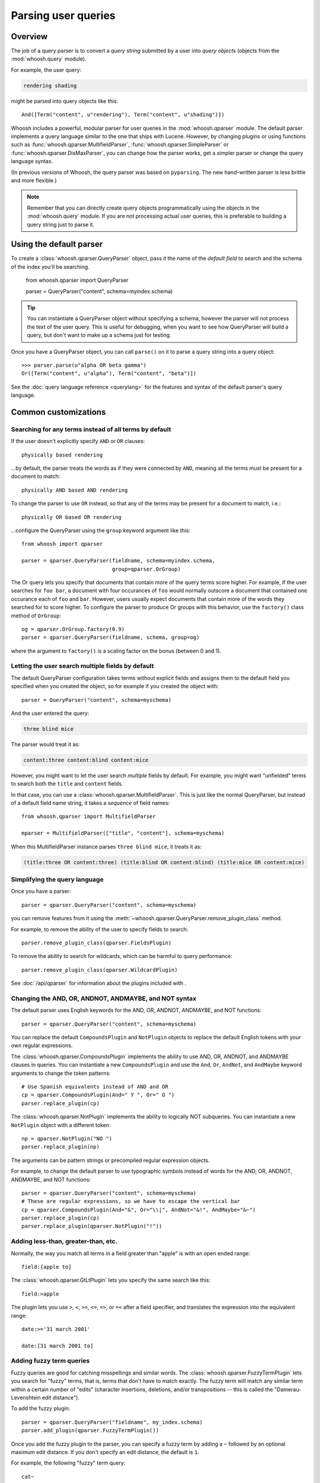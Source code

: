 ====================
Parsing user queries
====================

Overview
========

The job of a query parser is to convert a *query string* submitted by a user
into *query objects* (objects from the :mod:`whoosh.query` module).

For example, the user query:

.. code-block:: none

    rendering shading

might be parsed into query objects like this::

    And([Term("content", u"rendering"), Term("content", u"shading")])

Whoosh includes a powerful, modular parser for user queries in the
:mod:`whoosh.qparser` module. The default parser implements a query language
similar to the one that ships with Lucene. However, by changing plugins or using
functions such as :func:`whoosh.qparser.MultifieldParser`,
:func:`whoosh.qparser.SimpleParser` or :func:`whoosh.qparser.DisMaxParser`, you
can change how the parser works, get a simpler parser or change the query
language syntax.

(In previous versions of Whoosh, the query parser was based on ``pyparsing``.
The new hand-written parser is less brittle and more flexible.)

.. note::

    Remember that you can directly create query objects programmatically using
    the objects in the :mod:`whoosh.query` module. If you are not processing
    actual user queries, this is preferable to building a query string just to
    parse it.


Using the default parser
========================

To create a :class:`whoosh.qparser.QueryParser` object, pass it the name of the
*default field* to search and the schema of the index you'll be searching.

    from whoosh.qparser import QueryParser

    parser = QueryParser("content", schema=myindex.schema)

.. tip::

    You can instantiate a QueryParser object without specifying a schema,
    however the parser will not process the text of the user query. This is
    useful for debugging, when you want to see how QueryParser will build a
    query, but don't want to make up a schema just for testing.

Once you have a QueryParser object, you can call ``parse()`` on it to parse a
query string into a query object::

    >>> parser.parse(u"alpha OR beta gamma")
    Or([Term("content", u"alpha"), Term("content", "beta")])

See the :doc:`query language reference <querylang>` for the features and syntax
of the default parser's query language.


Common customizations
=====================

Searching for any terms instead of all terms by default
-------------------------------------------------------

If the user doesn't explicitly specify ``AND`` or ``OR`` clauses::

    physically based rendering

...by default, the parser treats the words as if they were connected by ``AND``,
meaning all the terms must be present for a document to match::

    physically AND based AND rendering

To change the parser to use ``OR`` instead, so that any of the terms may be
present for a document to match, i.e.::

    physically OR based OR rendering

...configure the QueryParser using the ``group`` keyword argument like this::

    from whoosh import qparser

    parser = qparser.QueryParser(fieldname, schema=myindex.schema,
                                 group=qparser.OrGroup)

The Or query lets you specify that documents that contain more of the query
terms score higher. For example, if the user searches for ``foo bar``, a
document with four occurances of ``foo`` would normally outscore a document
that contained one occurance each of ``foo`` and ``bar``. However, users
usually expect documents that contain more of the words they searched for
to score higher. To configure the parser to produce Or groups with this
behavior, use the ``factory()`` class method of ``OrGroup``::

	og = qparser.OrGroup.factory(0.9)
	parser = qparser.QueryParser(fieldname, schema, group=og)

where the argument to ``factory()`` is a scaling factor on the bonus
(between 0 and 1).


Letting the user search multiple fields by default
--------------------------------------------------

The default QueryParser configuration takes terms without explicit fields and
assigns them to the default field you specified when you created the object, so
for example if you created the object with::

    parser = QueryParser("content", schema=myschema)

And the user entered the query:

.. code-block:: none

    three blind mice

The parser would treat it as:

.. code-block:: none

    content:three content:blind content:mice

However, you might want to let the user search *multiple* fields by default. For
example, you might want "unfielded" terms to search both the ``title`` and
``content`` fields.

In that case, you can use a :class:`whoosh.qparser.MultifieldParser`. This is
just like the normal QueryParser, but instead of a default field name string, it
takes a *sequence* of field names::

    from whoosh.qparser import MultifieldParser

    mparser = MultifieldParser(["title", "content"], schema=myschema)

When this MultifieldParser instance parses ``three blind mice``, it treats it
as:

.. code-block:: none

    (title:three OR content:three) (title:blind OR content:blind) (title:mice OR content:mice)


Simplifying the query language
------------------------------

Once you have a parser::

    parser = qparser.QueryParser("content", schema=myschema)

you can remove features from it using the
:meth:`~whoosh.qparser.QueryParser.remove_plugin_class` method.

For example, to remove the ability of the user to specify fields to search::

    parser.remove_plugin_class(qparser.FieldsPlugin)

To remove the ability to search for wildcards, which can be harmful to query
performance::

    parser.remove_plugin_class(qparser.WildcardPlugin)

See :doc:`/api/qparser` for information about the plugins included with .


Changing the AND, OR, ANDNOT, ANDMAYBE, and NOT syntax
------------------------------------------------------

The default parser uses English keywords for the AND, OR, ANDNOT, ANDMAYBE,
and NOT functions::

    parser = qparser.QueryParser("content", schema=myschema)

You can replace the default ``CompoundsPlugin`` and ``NotPlugin`` objects to
replace the default English tokens with your own regular expressions.

The :class:`whoosh.qparser.CompoundsPlugin` implements the ability to use AND,
OR, ANDNOT, and ANDMAYBE clauses in queries. You can instantiate a new
``CompoundsPlugin`` and use the ``And``, ``Or``, ``AndNot``, and ``AndMaybe``
keyword arguments to change the token patterns::

    # Use Spanish equivalents instead of AND and OR
    cp = qparser.CompoundsPlugin(And=" Y ", Or=" O ")
    parser.replace_plugin(cp)

The :class:`whoosh.qparser.NotPlugin` implements the ability to logically NOT
subqueries. You can instantiate a new ``NotPlugin`` object with a different
token::

    np = qparser.NotPlugin("NO ")
    parser.replace_plugin(np)

The arguments can be pattern strings or precompiled regular expression objects.

For example, to change the default parser to use typographic symbols instead of
words for the AND, OR, ANDNOT, ANDMAYBE, and NOT functions::

    parser = qparser.QueryParser("content", schema=myschema)
    # These are regular expressions, so we have to escape the vertical bar
    cp = qparser.CompoundsPlugin(And="&", Or="\\|", AndNot="&!", AndMaybe="&~")
    parser.replace_plugin(cp)
    parser.replace_plugin(qparser.NotPlugin("!"))


Adding less-than, greater-than, etc.
------------------------------------

Normally, the way you match all terms in a field greater than "apple" is with
an open ended range::

    field:{apple to]

The :class:`whoosh.qparser.GtLtPlugin` lets you specify the same search like
this::

    field:>apple

The plugin lets you use ``>``, ``<``, ``>=``, ``<=``, ``=>``, or ``=<`` after
a field specifier, and translates the expression into the equivalent range::

    date:>='31 march 2001'

    date:[31 march 2001 to]


Adding fuzzy term queries
-------------------------

Fuzzy queries are good for catching misspellings and similar words.
The :class:`whoosh.qparser.FuzzyTermPlugin` lets you search for "fuzzy" terms,
that is, terms that don't have to match exactly. The fuzzy term will match any
similar term within a certain number of "edits" (character insertions,
deletions, and/or transpositions -- this is called the "Damerau-Levenshtein
edit distance").

To add the fuzzy plugin::

    parser = qparser.QueryParser("fieldname", my_index.schema)
    parser.add_plugin(qparser.FuzzyTermPlugin())

Once you add the fuzzy plugin to the parser, you can specify a fuzzy term by
adding a ``~`` followed by an optional maximum edit distance. If you don't
specify an edit distance, the default is ``1``.

For example, the following "fuzzy" term query::

    cat~

would match ``cat`` and all terms in the index within one "edit" of cat,
for example ``cast`` (insert ``s``), ``at`` (delete ``c``), and ``act``
(transpose ``c`` and ``a``).

If you wanted ``cat`` to match ``bat``, it requires two edits (delete ``c`` and
insert ``b``) so you would need to set the maximum edit distance to ``2``::

    cat~2

Because each additional edit you allow increases the number of possibilities
that must be checked, edit distances greater than ``2`` can be very slow.

It is often useful to require that the first few characters of a fuzzy term
match exactly. This is called a prefix. You can set the length of the prefix
by adding a slash and a number after the edit distance. For example, to use
a maximum edit distance of ``2`` and a prefix length of ``3``::

    johannson~2/3

You can specify a prefix without specifying an edit distance::

    johannson~/3

The default prefix distance is ``0``.


Allowing complex phrase queries
-------------------------------

The default parser setup allows phrase (proximity) queries such as::

    "whoosh search library"

The default phrase query tokenizes the text between the quotes and creates a
search for those terms in proximity.

If you want to do more complex proximity searches, you can replace the phrase
plugin with the :class:`whoosh.qparser.SequencePlugin`, which allows any query
between the quotes. For example::

    "(john OR jon OR jonathan~) peters*"

The sequence syntax lets you add a "slop" factor just like the regular phrase::

    "(john OR jon OR jonathan~) peters*"~2

To replace the default phrase plugin with the sequence plugin::

    parser = qparser.QueryParser("fieldname", my_index.schema)
    parser.remove_plugin_class(qparser.PhrasePlugin)
    parser.add_plugin(qparser.SequencePlugin())

Alternatively, you could keep the default phrase plugin and give the sequence
plugin different syntax by specifying a regular expression for the start/end
marker when you create the sequence plugin. The regular expression should have
a named group ``slop`` for the slop factor. For example::

    parser = qparser.QueryParser("fieldname", my_index.schema)
    parser.add_plugin(qparser.SequencePlugin("!(~(?P<slop>[1-9][0-9]*))?"))

This would allow you to use regular phrase queries and sequence queries at the
same time::

    "regular phrase" AND !sequence query~2!


Advanced customization
======================

QueryParser arguments
---------------------

QueryParser supports two extra keyword arguments:

group
    The query class to use to join sub-queries when the user doesn't explicitly
    specify a boolean operator, such as ``AND`` or ``OR``. This lets you change
    the default operator from ``AND`` to ``OR``.

    This will be the :class:`whoosh.qparser.AndGroup` or
    :class:`whoosh.qparser.OrGroup` class (*not* an instantiated object) unless
    you've written your own custom grouping syntax you want to use.

termclass
    The query class to use to wrap single terms.

    This must be a :class:`whoosh.query.Query` subclass (*not* an instantiated
    object) that accepts a fieldname string and term text unicode string in its
    ``__init__`` method. The default is :class:`whoosh.query.Term`.

    This is useful if you want to change the default term class to
    :class:`whoosh.query.Variations`, or if you've written a custom term class
    you want the parser to use instead of the ones shipped with Whoosh.

>>> from whoosh.qparser import QueryParser, OrGroup
>>> orparser = QueryParser("content", schema=myschema, group=OrGroup)


Configuring plugins
-------------------

The query parser's functionality is provided by a set of plugins. You can
remove plugins to remove functionality, add plugins to add functionality, or
replace default plugins with re-configured or rewritten versions.

The :meth:`whoosh.qparser.QueryParser.add_plugin`,
:meth:`whoosh.qparser.QueryParser.remove_plugin_class`, and
:meth:`whoosh.qparser.QueryParser.replace_plugin` methods let you manipulate
the plugins in a QueryParser object.

See :doc:`/api/qparser` for information about the available plugins.


.. _custom-op:

Creating custom operators
-------------------------

* Decide whether you want a PrefixOperator, PostfixOperator, or InfixOperator.

* Create a new :class:`whoosh.qparser.syntax.GroupNode` subclass to hold
  nodes affected by your operator. This object is responsible for generating
  a :class:`whoosh.query.Query` object corresponding to the syntax.

* Create a regular expression pattern for the operator's query syntax.

* Create an ``OperatorsPlugin.OpTagger`` object from the above information.

* Create a new ``OperatorsPlugin`` instance configured with your custom
  operator(s).

* Replace the default ``OperatorsPlugin`` in your parser with your new instance.

For example, if you were creating a ``BEFORE`` operator::

    from whoosh import qparser, query

    optype = qparser.InfixOperator
    pattern = " BEFORE "

    class BeforeGroup(qparser.GroupNode):
        merging = True
        qclass = query.Ordered

Create an OpTagger for your operator::

    btagger = qparser.OperatorPlugin.OpTagger(pattern, BeforeGroup,
                                              qparser.InfixOperator)

By default, infix operators are left-associative. To make a right-associative
infix operator, do this::

    btagger = qparser.OperatorPlugin.OpTagger(pattern, BeforeGroup,
                                              qparser.InfixOperator,
                                              leftassoc=False)

Create an :class:`~whoosh.qparser.plugins.OperatorsPlugin` instance with your
new operator, and replace the default operators plugin in your query parser::

    qp = qparser.QueryParser("text", myschema)
    my_op_plugin = qparser.OperatorsPlugin([(btagger, 0)])
    qp.replace_plugin(my_op_plugin)

Note that the list of operators you specify with the first argument is IN
ADDITION TO the default operators (AND, OR, etc.). To turn off one of the
default operators, you can pass None to the corresponding keyword argument::

    cp = qparser.OperatorsPlugin([(optagger, 0)], And=None)

If you want ONLY your list of operators and none of the default operators,
use the ``clean`` keyword argument::

    cp = qparser.OperatorsPlugin([(optagger, 0)], clean=True)

Operators earlier in the list bind more closely than operators later in the
list.





